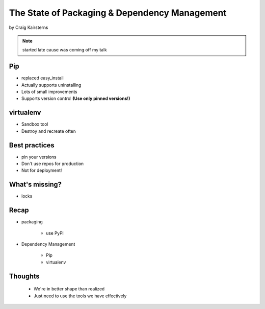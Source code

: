 ==================================================
The State of Packaging & Dependency Management
==================================================

by Craig Kairsterns

.. note:: started late cause was coming off my talk

Pip
===

* replaced easy_install
* Actually supports uninstalling
* Lots of small improvements
* Supports version control **(Use only pinned versions!)**

virtualenv
==========

* Sandbox tool
* Destroy and recreate often

Best practices
===============

* pin your versions
* Don't use repos for production
* Not for deployment!

What's missing?
===============

* locks

Recap
=====

* packaging 

    * use PyPI

* Dependency Management

    * Pip
    * virtualenv
    
Thoughts
=========

 * We're in better shape than realized
 * Just need to use the tools we have effectively